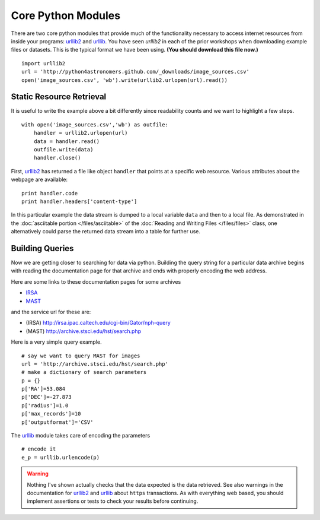 .. _`urllib2`: http://docs.python.org/library/urllib2
.. _`urllib`: http://docs.python.org/library/urllib

Core Python Modules
===================

There are two core python modules that provide much of the
functionality necessary to access internet resources from inside your
programs: `urllib2`_ and `urllib`_. You have seen `urllib2` in each of
the prior workshops when downloading example files or datasets. This
is the typical format we have been using. **(You should download this
file now.)** 
::

  import urllib2
  url = 'http://python4astronomers.github.com/_downloads/image_sources.csv'
  open('image_sources.csv', 'wb').write(urllib2.urlopen(url).read())


Static Resource Retrieval
-------------------------   

It is useful to write the example above a bit differently since
readability counts and we want to highlight a few steps.
::

    with open('image_sources.csv','wb') as outfile:
        handler = urllib2.urlopen(url)
        data = handler.read()
        outfile.write(data)
        handler.close()

First, `urllib2`_ has returned a file like object ``handler`` that
points at a specific web resource. Various attributes about the
webpage are available::

    print handler.code
    print handler.headers['content-type']
    
In this particular example the data stream is dumped to a local
variable ``data`` and then to a local file. As demonstrated in the
:doc:`asciitable portion </files/asciitable>` of the :doc:`Reading and
Writing Files </files/files>` class, one alternatively could parse the
returned data stream into a table for further use.
          
Building Queries
----------------

Now we are getting closer to searching for data via python. Building
the query string for a particular data archive begins with reading the
documentation page for that archive and ends with properly encoding
the web address.

Here are some links to these documentation pages for some archives

* `IRSA <http://irsa.ipac.caltech.edu/applications/Gator/GatorAid/irsa/catsearch.html>`_
* `MAST <http://archive.stsci.edu/vo/mast_services.html>`_

and the service url for these are:

* (IRSA) http://irsa.ipac.caltech.edu/cgi-bin/Gator/nph-query
* (MAST) http://archive.stsci.edu/hst/search.php

Here is a very simple query example.
::

    # say we want to query MAST for images
    url = 'http://archive.stsci.edu/hst/search.php'
    # make a dictionary of search parameters
    p = {}
    p['RA']=53.084
    p['DEC']=-27.873
    p['radius']=1.0
    p['max_records']=10
    p['outputformat']='CSV'


The `urllib`_ module takes care of encoding the parameters
::

    # encode it
    e_p = urllib.urlencode(p)


    
.. warning::

    Nothing I've shown actually checks that the data expected is the
    data retrieved. See also warnings in the documentation for
    `urllib2`_ and `urllib`_ about ``https`` transactions. As with
    everything web based, you should implement assertions or tests to
    check your results before continuing.

  